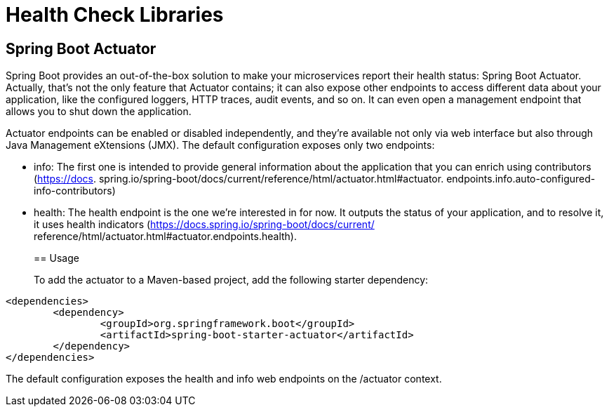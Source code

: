 = Health Check Libraries
:figures: 06-health/libraries

== Spring Boot Actuator

Spring Boot provides an out-of-the-box
solution to make your microservices report their health status: Spring Boot Actuator.
Actually, that's not the only feature that Actuator contains; it can also expose other
endpoints to access different data about your application, like the configured loggers,
HTTP traces, audit events, and so on. It can even open a management endpoint that
allows you to shut down the application.

Actuator endpoints can be enabled or disabled independently, and they're available
not only via web interface but also through Java Management eXtensions (JMX). The default configuration
exposes only two endpoints:

* info:
The first one is intended to provide general
information about the application that you can enrich using contributors (https://docs.
spring.io/spring-boot/docs/current/reference/html/actuator.html#actuator.
endpoints.info.auto-configured-info-contributors)
* health:
The health endpoint is the
one we're interested in for now. It outputs the status of your application, and to resolve
it, it uses health indicators (https://docs.spring.io/spring-boot/docs/current/
reference/html/actuator.html#actuator.endpoints.health).
+
== Usage
+
To add the actuator to a Maven-based project, add the following starter dependency:

[,xml]
----
<dependencies>
	<dependency>
		<groupId>org.springframework.boot</groupId>
		<artifactId>spring-boot-starter-actuator</artifactId>
	</dependency>
</dependencies>
----

The default configuration exposes the health and info web endpoints on the
/actuator context.

